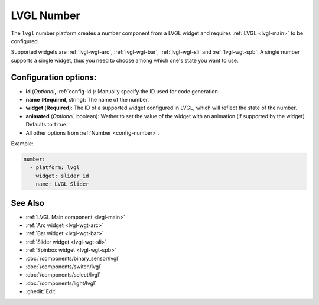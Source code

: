 .. _lvgl-num:

LVGL Number
===========

.. seo::
    :description: Instructions for setting up a LVGL widget number component.
    :image: ../images/lvgl_c_num.png

The ``lvgl`` number platform creates a number component from a LVGL widget
and requires :ref:`LVGL <lvgl-main>` to be configured.

Supported widgets are :ref:`lvgl-wgt-arc`, :ref:`lvgl-wgt-bar`, :ref:`lvgl-wgt-sli` and :ref:`lvgl-wgt-spb`. A single number supports a single widget, thus you need to choose among which one's state you want to use.

Configuration options:
----------------------

- **id** (*Optional*, :ref:`config-id`): Manually specify the ID used for code generation.
- **name** (**Required**, string): The name of the number.
- **widget** (**Required**): The ID of a supported widget configured in LVGL, which will reflect the state of the number.
- **animated** (*Optional*, boolean): Wether to set the value of the widget with an animation (if supported by the widget). Defaults to ``true``.
- All other options from :ref:`Number <config-number>`.

Example:

.. code-block:: yaml

    number:
      - platform: lvgl
        widget: slider_id
        name: LVGL Slider


See Also
--------
- :ref:`LVGL Main component <lvgl-main>`
- :ref:`Arc widget <lvgl-wgt-arc>`
- :ref:`Bar widget <lvgl-wgt-bar>`
- :ref:`Slider widget <lvgl-wgt-sli>`
- :ref:`Spinbox widget <lvgl-wgt-spb>`
- :doc:`/components/binary_sensor/lvgl`
- :doc:`/components/switch/lvgl`
- :doc:`/components/select/lvgl`
- :doc:`/components/light/lvgl`
- :ghedit:`Edit`
